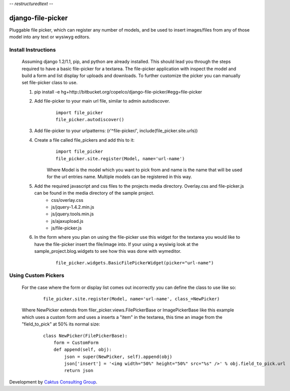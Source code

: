 -*- restructuredtext -*-

django-file-picker
==================
Pluggable file picker, which can register any number of models, and be used to
insert images/files from any of those model into any text or wysiwyg
editors.

Install Instructions
____________________
    Assuming django 1.2/1.1, pip, and python are already installed.  This should lead you through the steps required to have a basic file-picker for a textarea.  The file-picker application with inspect the model and build a form and list display for uploads and downloads.  To further customize the picker you can manually set file-picker class to use.

    1. pip install -e hg+http://bitbucket.org/copelco/django-file-picker/#egg=file-picker
    2. Add file-picker to your main url file, similar to admin autodiscover.
        ::

            import file_picker
            file_picker.autodiscover()

    3. Add file-picker to your urlpatterns: (r'^file-picker/', include(file_picker.site.urls))
    4. Create a file called file_pickers and add this to it:
        ::

            import file_picker
            file_picker.site.register(Model, name='url-name')    

        Where Model is the model which you want to pick from and name is the name that will be used for the url entries name.  Multiple models can be registered in this way.
    5. Add the required javascript and css files to the projects media directory.  Overlay.css and file-picker.js can be found in the media directory of the sample project.
        - css/overlay.css
        - js/jquery-1.4.2.min.js
        - js/jquery.tools.min.js
        - js/ajaxupload.js
        - js/file-picker.js

    6. In the form where you plan on using the file-picker use this widget for the textarea you would like to have the file-picker insert the file/image into.  If your using a wysiwig look at the sample_project.blog.widgets to see how this was done with wymeditor.
        ::
        
            file_picker.widgets.BasicFilePickerWidget(picker="url-name")
                  
                              
Using Custom Pickers
____________________
    For the case where the form or display list comes out incorrectly you can define the class to use like so:
        ::
        
            file_picker.site.register(Model, name='url-name', class_=NewPicker)    

    Where NewPicker extends from filer_picker.views.FilePickerBase or ImagePickerBase like this example which uses a custom form and uses a inserts a "item" in the textarea, this time an image from the "field_to_pick" at 50% its normal size:
        ::
        
            class NewPicker(FilePickerBase):
                form = CustomForm
                def append(self, obj):
                    json = super(NewPicker, self).append(obj)
                    json['insert'] = '<img width="50%" height="50%" src="%s" />' % obj.field_to_pick.url
                    return json
        

Development by `Caktus Consulting Group <http://www.caktusgroup.com/>`_.
